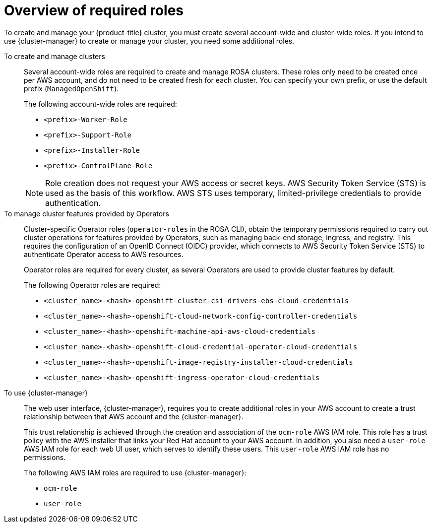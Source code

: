 // Module included in the following assemblies:
// * rosa_planning/rosa-hcp-prepare-iam-resources.adoc

:_mod-docs-content-type: MODULE
[id="rosa-prereq-roles-overview"]
= Overview of required roles

To create and manage your {product-title} cluster, you must create several account-wide and cluster-wide roles. If you intend to use {cluster-manager} to create or manage your cluster, you need some additional roles.

To create and manage clusters:: Several account-wide roles are required to create and manage ROSA clusters. These roles only need to be created once per AWS account, and do not need to be created fresh for each cluster. You can specify your own prefix, or use the default prefix (`ManagedOpenShift`).
+
The following account-wide roles are required:

ifdef::openshift-rosa-hcp[]
** `<prefix>-HCP-ROSA-Worker-Role`
** `<prefix>-HCP-ROSA-Support-Role`
** `<prefix>-HCP-ROSA-Installer-Role`
endif::openshift-rosa-hcp[]
ifndef::openshift-rosa-hcp[]
** `<prefix>-Worker-Role`
** `<prefix>-Support-Role`
** `<prefix>-Installer-Role`
** `<prefix>-ControlPlane-Role`
endif::openshift-rosa-hcp[]

+
[NOTE]
====
Role creation does not request your AWS access or secret keys. AWS Security Token Service (STS) is used as the basis of this workflow. AWS STS uses temporary, limited-privilege credentials to provide authentication.
====

To manage cluster features provided by Operators:: Cluster-specific Operator roles (`operator-roles` in the ROSA CLI), obtain the temporary permissions required to carry out cluster operations for features provided by Operators, such as managing back-end storage, ingress, and registry. This requires the configuration of an OpenID Connect (OIDC) provider, which connects to AWS Security Token Service (STS) to authenticate Operator access to AWS resources.
+
Operator roles are required for every cluster, as several Operators are used to provide cluster features by default.
+
The following Operator roles are required:

** `<cluster_name>-<hash>-openshift-cluster-csi-drivers-ebs-cloud-credentials`
** `<cluster_name>-<hash>-openshift-cloud-network-config-controller-credentials`
** `<cluster_name>-<hash>-openshift-machine-api-aws-cloud-credentials`
** `<cluster_name>-<hash>-openshift-cloud-credential-operator-cloud-credentials`
** `<cluster_name>-<hash>-openshift-image-registry-installer-cloud-credentials`
** `<cluster_name>-<hash>-openshift-ingress-operator-cloud-credentials`

To use {cluster-manager}:: The web user interface, {cluster-manager}, requires you to create additional roles in your AWS account to create a trust relationship between that AWS account and the {cluster-manager}.
+
This trust relationship is achieved through the creation and association of the `ocm-role` AWS IAM role. This role has a trust policy with the AWS installer that links your Red{nbsp}Hat account to your AWS account. In addition, you also need a `user-role` AWS IAM role for each web UI user, which serves to identify these users. This `user-role` AWS IAM role has no permissions.
+
The following AWS IAM roles are required to use {cluster-manager}:

** `ocm-role`
** `user-role`
